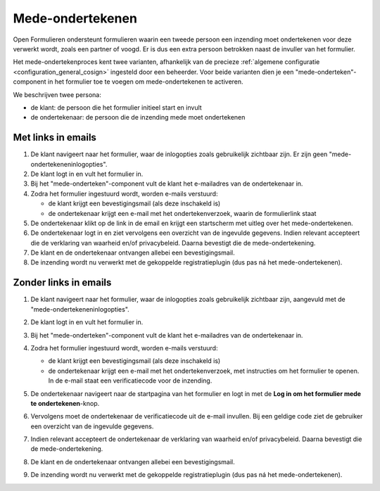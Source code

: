 .. _manual_cosign_flow:

=================
Mede-ondertekenen
=================

Open Formulieren ondersteunt formulieren waarin een tweede persoon een inzending moet
ondertekenen voor deze verwerkt wordt, zoals een partner of voogd. Er is dus een extra
persoon betrokken naast de invuller van het formulier.

Het mede-ondertekenproces kent twee varianten, afhankelijk van de precieze
:ref:`algemene configuratie <configuration_general_cosign>` ingesteld door een
beheerder. Voor beide varianten dien je een "mede-onderteken"-component in het
formulier toe te voegen om mede-ondertekenen te activeren.

We beschrijven twee persona:

* de klant: de persoon die het formulier initieel start en invult
* de ondertekenaar: de persoon die de inzending mede moet ondertekenen

Met links in emails
===================

#. De klant navigeert naar het formulier, waar de inlogopties zoals gebruikelijk
   zichtbaar zijn. Er zijn geen "mede-ondertekeneninlogopties".
#. De klant logt in en vult het formulier in.
#. Bij het "mede-onderteken"-component vult de klant het e-mailadres van de
   ondertekenaar in.
#. Zodra het formulier ingestuurd wordt, worden e-mails verstuurd:

   * de klant krijgt een bevestigingsmail (als deze inschakeld is)
   * de ondertekenaar krijgt een e-mail met het ondertekenverzoek, waarin de
     formulierlink staat

#. De ondertekenaar klikt op de link in de email en krijgt een startscherm met uitleg
   over het mede-ondertekenen.
#. De ondertekenaar logt in en ziet vervolgens een overzicht van de ingevulde gegevens.
   Indien relevant accepteert die de verklaring van waarheid en/of privacybeleid. Daarna
   bevestigt die de mede-ondertekening.
#. De klant en de ondertekenaar ontvangen allebei een bevestigingsmail.
#. De inzending wordt nu verwerkt met de gekoppelde registratieplugin (dus pas ná het
   mede-ondertekenen).

Zonder links in emails
======================

#. De klant navigeert naar het formulier, waar de inlogopties zoals gebruikelijk
   zichtbaar zijn, aangevuld met de "mede-ondertekeneninlogopties".

   .. image:: _assets/cosign_buttons.png
       :width: 100%

#. De klant logt in en vult het formulier in.
#. Bij het "mede-onderteken"-component vult de klant het e-mailadres van de
   ondertekenaar in.
#. Zodra het formulier ingestuurd wordt, worden e-mails verstuurd:

   * de klant krijgt een bevestigingsmail (als deze inschakeld is)
   * de ondertekenaar krijgt een e-mail met het ondertekenverzoek, met instructies om
     het formulier te openen. In de e-mail staat een verificatiecode voor de inzending.

#. De ondertekenaar navigeert naar de startpagina van het formulier en logt in met de
   **Log in om het formulier mede te ondertekenen**-knop.
#. Vervolgens moet de ondertekenaar de verificatiecode uit de e-mail invullen. Bij een
   geldige code ziet de gebruiker een overzicht van de ingevulde gegevens.
#. Indien relevant accepteert de ondertekenaar de verklaring van waarheid
   en/of privacybeleid. Daarna bevestigt die de mede-ondertekening.
#. De klant en de ondertekenaar ontvangen allebei een bevestigingsmail.
#. De inzending wordt nu verwerkt met de gekoppelde registratieplugin (dus pas ná het
   mede-ondertekenen).

